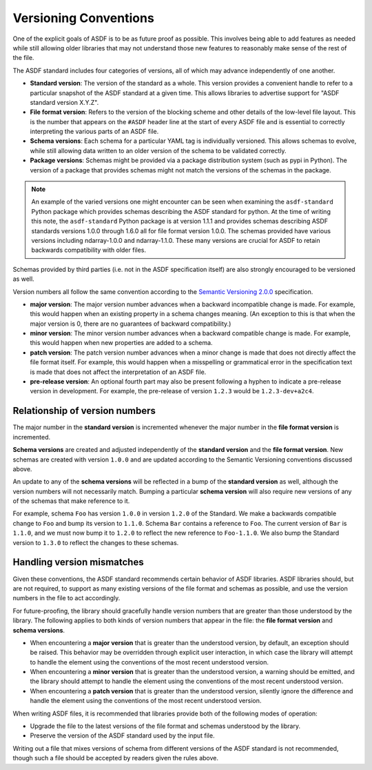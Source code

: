 .. _versioning-conventions:

Versioning Conventions
======================

One of the explicit goals of ASDF is to be as future proof as
possible.  This involves being able to add features as needed while
still allowing older libraries that may not understand those new
features to reasonably make sense of the rest of the file.

The ASDF standard includes four categories of versions, all of which
may advance independently of one another.

- **Standard version**: The version of the standard as a whole.  This
  version provides a convenient handle to refer to a particular
  snapshot of the ASDF standard at a given time.  This allows
  libraries to advertise support for "ASDF standard version X.Y.Z".

- **File format version**: Refers to the version of the blocking
  scheme and other details of the low-level file layout.  This is the
  number that appears on the ``#ASDF`` header line at the start of
  every ASDF file and is essential to correctly interpreting the
  various parts of an ASDF file.

- **Schema versions**: Each schema for a particular YAML tag is
  individually versioned.  This allows schemas to evolve, while still
  allowing data written to an older version of the schema to be
  validated correctly.

- **Package versions**: Schemas might be provided via a package
  distribution system (such as pypi in Python). The version of a
  package that provides schemas might not match the versions of the
  schemas in the package.

.. note::

   An example of the varied versions one might encounter can be
   seen when examining the ``asdf-standard`` Python package which
   provides schemas describing the ASDF standard for python. At the
   time of writing this note, the ``asdf-standard`` Python package is
   at version 1.1.1 and provides schemas describing ASDF standards
   versions 1.0.0 through 1.6.0 all for file format version 1.0.0.
   The schemas provided have various versions including ndarray-1.0.0
   and ndarray-1.1.0. These many versions are crucial for ASDF
   to retain backwards compatibility with older files.

Schemas provided by third parties (i.e. not in the ASDF
specification itself) are also strongly encouraged to be versioned
as well.

Version numbers all follow the same convention according to the
`Semantic Versioning 2.0.0 <http://semver.org/spec/v2.0.0.html>`__
specification.

- **major version**: The major version number advances when a
  backward incompatible change is made.  For example, this would
  happen when an existing property in a schema changes meaning.
  (An exception to this is that when the major version is 0, there
  are no guarantees of backward compatibility.)

- **minor version**: The minor version number advances when a
  backward compatible change is made.  For example, this would
  happen when new properties are added to a schema.

- **patch version**: The patch version number advances when a minor
  change is made that does not directly affect the file format itself.
  For example, this would happen when a misspelling or grammatical
  error in the specification text is made that does not affect the
  interpretation of an ASDF file.

- **pre-release version**: An optional fourth part may also be present
  following a hyphen to indicate a pre-release version in development.
  For example, the pre-release of version ``1.2.3`` would be
  ``1.2.3-dev+a2c4``.

Relationship of version numbers
-------------------------------

The major number in the **standard version** is incremented whenever
the major number in the **file format version** is incremented.

**Schema versions** are created and adjusted independently of the **standard
version** and the **file format version**. New schemas are created with version
``1.0.0`` and are updated according to the Semantic Versioning conventions
discussed above.

An update to any of the **schema versions** will be reflected in a bump of the
**standard version** as well, although the version numbers will not necessarily
match. Bumping a particular **schema version** will also require new versions
of any of the schemas that make reference to it.

For example, schema ``Foo`` has version ``1.0.0`` in version ``1.2.0`` of the
Standard. We make a backwards compatible change to ``Foo`` and bump its version
to ``1.1.0``. Schema ``Bar`` contains a  reference to ``Foo``. The current
version of ``Bar`` is ``1.1.0``, and we must now bump it to ``1.2.0`` to
reflect the new reference to ``Foo-1.1.0``. We also bump the Standard version
to ``1.3.0`` to reflect the changes to these schemas.

Handling version mismatches
---------------------------

Given these conventions, the ASDF standard recommends certain behavior
of ASDF libraries.  ASDF libraries should, but are not required, to
support as many existing versions of the file format and schemas as
possible, and use the version numbers in the file to act accordingly.

For future-proofing, the library should gracefully handle version
numbers that are greater than those understood by the library.  The
following applies to both kinds of version numbers that appear in the
file: the **file format version** and **schema versions**.

- When encountering a **major version** that is greater than the
  understood version, by default, an exception should be raised.  This
  behavior may be overridden through explicit user interaction, in
  which case the library will attempt to handle the element using the
  conventions of the most recent understood version.

- When encountering a **minor version** that is greater than the
  understood version, a warning should be emitted, and the library
  should attempt to handle the element using the conventions of the
  most recent understood version.

- When encountering a **patch version** that is greater than the
  understood version, silently ignore the difference and handle the
  element using the conventions of the most recent understood version.

When writing ASDF files, it is recommended that libraries provide both
of the following modes of operation:

- Upgrade the file to the latest versions of the file format and
  schemas understood by the library.

- Preserve the version of the ASDF standard used by the input file.

Writing out a file that mixes versions of schema from different
versions of the ASDF standard is not recommended, though such a file
should be accepted by readers given the rules above.

